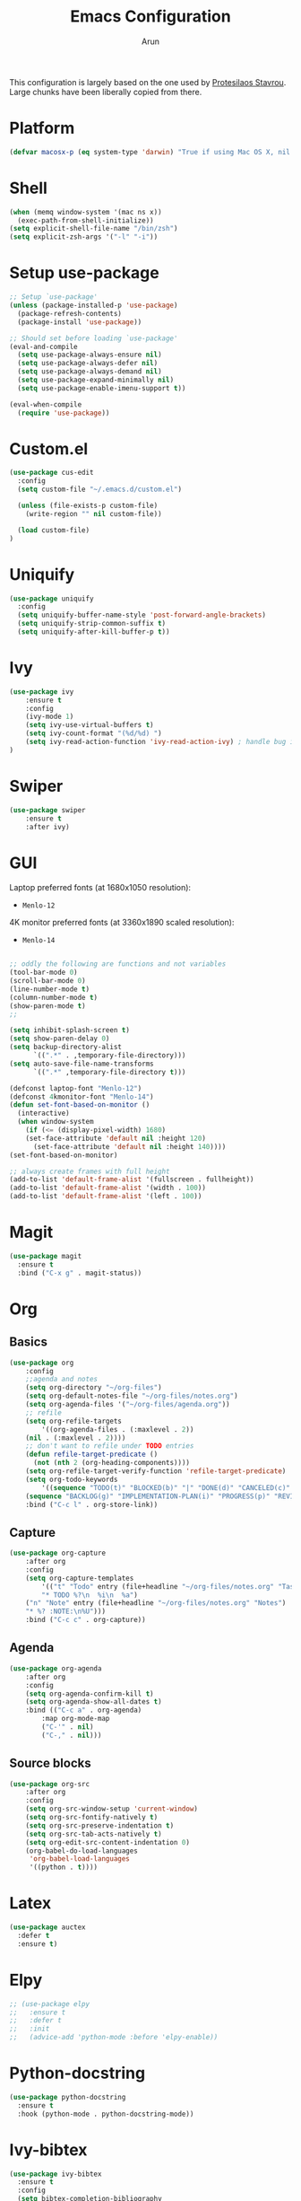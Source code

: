 #+TITLE: Emacs Configuration
#+AUTHOR: Arun

This configuration is largely based on the one used by [[https://gitlab.com/protesilaos/dotfiles][Protesilaos
Stavrou]]. Large chunks have been liberally copied from there.

* Platform
#+BEGIN_SRC emacs-lisp
(defvar macosx-p (eq system-type 'darwin) "True if using Mac OS X, nil otherwise")
#+END_SRC
* Shell
#+BEGIN_SRC emacs-lisp
(when (memq window-system '(mac ns x))
  (exec-path-from-shell-initialize))
(setq explicit-shell-file-name "/bin/zsh")
(setq explicit-zsh-args '("-l" "-i"))
#+END_SRC
* Setup use-package

#+begin_src emacs-lisp
;; Setup `use-package'
(unless (package-installed-p 'use-package)
  (package-refresh-contents)
  (package-install 'use-package))

;; Should set before loading `use-package'
(eval-and-compile
  (setq use-package-always-ensure nil)
  (setq use-package-always-defer nil)
  (setq use-package-always-demand nil)
  (setq use-package-expand-minimally nil)
  (setq use-package-enable-imenu-support t))

(eval-when-compile
  (require 'use-package))
#+end_src

* Custom.el

#+BEGIN_SRC emacs-lisp
(use-package cus-edit
  :config
  (setq custom-file "~/.emacs.d/custom.el")

  (unless (file-exists-p custom-file)
    (write-region "" nil custom-file))

  (load custom-file)
)
#+END_SRC

* Uniquify

#+BEGIN_SRC emacs-lisp
(use-package uniquify
  :config
  (setq uniquify-buffer-name-style 'post-forward-angle-brackets)
  (setq uniquify-strip-common-suffix t)
  (setq uniquify-after-kill-buffer-p t))
#+END_SRC

* Ivy

#+BEGIN_SRC emacs-lisp
(use-package ivy
    :ensure t
    :config
    (ivy-mode 1)
    (setq ivy-use-virtual-buffers t)
    (setq ivy-count-format "(%d/%d) ")
    (setq ivy-read-action-function 'ivy-read-action-ivy) ; handle bug ivy-bibtex action menu https://github.com/abo-abo/swiper/issues/2397
)
#+END_SRC

* Swiper

#+BEGIN_SRC emacs-lisp
(use-package swiper
    :ensure t
    :after ivy)
#+END_SRC

* GUI
Laptop preferred fonts (at 1680x1050 resolution):
- =Menlo-12=
4K monitor preferred fonts (at 3360x1890 scaled resolution):
- =Menlo-14=
#+BEGIN_SRC emacs-lisp

;; oddly the following are functions and not variables
(tool-bar-mode 0)
(scroll-bar-mode 0)
(line-number-mode t)
(column-number-mode t)
(show-paren-mode t)
;;

(setq inhibit-splash-screen t)	
(setq show-paren-delay 0)
(setq backup-directory-alist
      `((".*" . ,temporary-file-directory)))
(setq auto-save-file-name-transforms
      `((".*" ,temporary-file-directory t)))

(defconst laptop-font "Menlo-12")
(defconst 4kmonitor-font "Menlo-14")
(defun set-font-based-on-monitor ()
  (interactive)
  (when window-system
    (if (<= (display-pixel-width) 1680)
	(set-face-attribute 'default nil :height 120)
      (set-face-attribute 'default nil :height 140))))
(set-font-based-on-monitor)

;; always create frames with full height
(add-to-list 'default-frame-alist '(fullscreen . fullheight))
(add-to-list 'default-frame-alist '(width . 100))
(add-to-list 'default-frame-alist '(left . 100))
#+END_SRC

* Magit
#+BEGIN_SRC emacs-lisp
(use-package magit
  :ensure t
  :bind ("C-x g" . magit-status))
#+END_SRC

* Org
** Basics
#+BEGIN_SRC emacs-lisp
(use-package org
    :config
    ;;agenda and notes
    (setq org-directory "~/org-files")
    (setq org-default-notes-file "~/org-files/notes.org")
    (setq org-agenda-files '("~/org-files/agenda.org"))
    ;; refile
    (setq org-refile-targets
        '((org-agenda-files . (:maxlevel . 2))
	(nil . (:maxlevel . 2))))
    ;; don't want to refile under TODO entries
    (defun refile-target-predicate ()
      (not (nth 2 (org-heading-components))))
    (setq org-refile-target-verify-function 'refile-target-predicate)
    (setq org-todo-keywords
        '((sequence "TODO(t)" "BLOCKED(b)" "|" "DONE(d)" "CANCELED(c)" "SOMEDAY(s)")
	(sequence "BACKLOG(g)" "IMPLEMENTATION-PLAN(i)" "PROGRESS(p)" "REVIEW(r)" "|" "CLOSED(l)")))
    :bind ("C-c l" . org-store-link))
#+END_SRC

** Capture
#+BEGIN_SRC emacs-lisp
(use-package org-capture
    :after org
    :config
    (setq org-capture-templates
        '(("t" "Todo" entry (file+headline "~/org-files/notes.org" "Tasks")
        "* TODO %?\n  %i\n  %a")
	("n" "Note" entry (file+headline "~/org-files/notes.org" "Notes")
	"* %? :NOTE:\n%U")))
    :bind ("C-c c" . org-capture))
#+END_SRC

** Agenda
#+BEGIN_SRC emacs-lisp
(use-package org-agenda
    :after org
    :config
    (setq org-agenda-confirm-kill t)
    (setq org-agenda-show-all-dates t)
    :bind (("C-c a" . org-agenda)
        :map org-mode-map
        ("C-'" . nil)
        ("C-," . nil)))
#+END_SRC

** Source blocks
#+BEGIN_SRC emacs-lisp
(use-package org-src
    :after org
    :config
    (setq org-src-window-setup 'current-window)
    (setq org-src-fontify-natively t)
    (setq org-src-preserve-indentation t)
    (setq org-src-tab-acts-natively t)
    (setq org-edit-src-content-indentation 0)
    (org-babel-do-load-languages
     'org-babel-load-languages
     '((python . t))))
#+END_SRC

* Latex
#+BEGIN_SRC emacs-lisp
(use-package auctex
  :defer t
  :ensure t)
#+END_SRC

* Elpy
#+BEGIN_SRC emacs-lisp
;; (use-package elpy
;;   :ensure t
;;   :defer t
;;   :init
;;   (advice-add 'python-mode :before 'elpy-enable))
#+END_SRC

* Python-docstring
#+BEGIN_SRC emacs-lisp
(use-package python-docstring
  :ensure t
  :hook (python-mode . python-docstring-mode))
#+END_SRC
* Ivy-bibtex
#+BEGIN_SRC emacs-lisp
(use-package ivy-bibtex
  :ensure t
  :config
  (setq bibtex-completion-bibliography
	'("~/bibliography/bibliography.bib"))
  (setq bibtex-completion-library-path
	'("~/bibliography/files"))

  (defun bibtex-completion-open-pdf-external (keys &optional fallback-action)
    (let ((bibtex-completion-pdf-open-function
	   (lambda (fpath) (start-process "skim" "*ivy-bibtex-skim*" "open" "-a" "Skim" fpath))))
      (bibtex-completion-open-pdf keys fallback-action)))

  (ivy-bibtex-ivify-action bibtex-completion-open-pdf-external ivy-bibtex-open-pdf-external)

  (ivy-add-actions
   'ivy-bibtex
   '(("P" ivy-bibtex-open-pdf-external "Open PDF file in external viewer (if present)")))
  :bind ("s-b" . ivy-bibtex))
#+END_SRC

* Ibuffer
#+BEGIN_SRC emacs-lisp
(use-package ibuffer
  :config
  :bind (("C-x C-b" . ibuffer)))
#+END_SRC

#+BEGIN_SRC emacs-lisp
(use-package ibuffer-projectile
  :ensure t
  :after ibuffer
  :config
  (defun ibuffer-projectile-groups ()
    (ibuffer-projectile-set-filter-groups)
    (unless (eq ibuffer-sorting-mode 'alphabetic)
      (ibuffer-do-sort-by-alphabetic)
      (ibuffer-do-sort-by-major-mode)))
  :hook (after-init . ibuffer-projectile-groups))
#+END_SRC

* Projectile
#+BEGIN_SRC emacs-lisp
(use-package projectile
  :ensure t
  :defer t
  :config
  (projectile-mode +1)
  (setq projectile-completion-system 'ivy))
#+END_SRC

* Counsel-projectile
#+BEGIN_SRC emacs-lisp
(use-package counsel-projectile
  :ensure t
  :hook (after-init . counsel-projectile-mode)
  :bind ("s-p" . projectile-command-map))
#+END_SRC

* osx-location
#+BEGIN_SRC emacs-lisp
(defun set-lat-long ()
  (interactive)
  (setq calendar-latitude osx-location-latitude
	calendar-longitude osx-location-longitude))
#+END_SRC

#+BEGIN_SRC emacs-lisp
(use-package osx-location
  :if macosx-p
  :ensure t
  :init
  (add-hook 'osx-location-changed-hook #'set-lat-long)
  (osx-location-watch))
#+END_SRC

* Theme
#+BEGIN_SRC emacs-lisp
(use-package modus-operandi-theme
  :ensure t
  :init
  (load-theme 'modus-operandi)
)
#+END_SRC

* Window/Frame movement
Winner mode which saves window configurations is not really required
because, if a particular window/frame configuration is important it
can be saved to a register. Windmove and ace-window are two
alternatives for faster navigation between windows. Ace-window is the
winner here.
#+BEGIN_SRC emacs-lisp
(use-package ace-window
  :ensure t
  :config
  (setq aw-ignore-current nil)
  (setq aw-keys '(?a ?s ?d ?f ?g ?h ?k ?l))
  (custom-set-faces
   '(aw-leading-char-face
     ((t (:inherit ace-jump-face-foreground :height 3.0)))))
  :bind ("C-x o" . ace-window))
#+END_SRC
* Coding system
#+BEGIN_SRC emacs-lisp
(prefer-coding-system 'utf-8)
(set-default-coding-systems 'utf-8)
(set-terminal-coding-system 'utf-8)
(set-keyboard-coding-system 'utf-8)
#+END_SRC
* Spellchecker
#+BEGIN_SRC emacs-lisp
(use-package ispell
  :ensure t
  :config
  (setq ispell-program-name "/usr/local/bin/ispell"))
#+END_SRC
* Language Server Protocol
#+BEGIN_SRC emacs-lisp
(add-hook 'hack-local-variables-hook
      (lambda ()
    (when (derived-mode-p 'python-mode)
      (require 'lsp-python-ms)
      (lsp)))) ; or lsp-deferred
#+END_SRC

#+BEGIN_SRC emacs-lisp
(use-package lsp-mode
  :commands (lsp lsp-deferred)
  :init
  (setq lsp-keymap-prefix "C-c l")
  ;; :after lsp-latex
  ;; :hook
  ;; (LaTeX-mode . lsp)
  ;; (tex-mode . lsp)
  ;; (bibtex-mode . lsp)
  ;; :config
  ;(lsp-enable-which-key-integration t)
)
#+END_SRC

** Python mode
#+BEGIN_SRC emacs-lisp
(use-package python-mode
  :ensure nil
  :custom
  (python-shell-interpreter "python3"))
#+END_SRC

#+BEGIN_SRC emacs-lisp
(use-package lsp-python-ms
  :ensure t
  :init (setq lsp-python-ms-auto-install-server t)
  :hook (python-mode . (lambda ()
                          (require 'lsp-python-ms)
                          (lsp))))  ; or lsp-deferred
#+END_SRC

* Conda
#+BEGIN_SRC emacs-lisp
(use-package conda
  :ensure t
  :init
  (setq conda-anaconda-home "/Users/arun.nampally/opt/miniconda3")
  (setq conda-env-home-directory "/Users/arun.nampally/opt/miniconda3")
)
#+END_SRC
